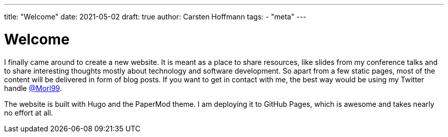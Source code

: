 ---
title: "Welcome"
date: 2021-05-02
draft: true
author: Carsten Hoffmann
tags:
    - "meta"
---

= Welcome

I finally came around to create a new website. It is meant as a place to share resources, like slides from my conference talks and to share interesting thoughts mostly about technology and software development. So apart from a few static pages, most of the content will be delivered in form of blog posts. If you want to get in contact with me, the best way would be using my Twitter handle https://twitter.com/morl99[@Morl99].

The website is built with Hugo and the PaperMod theme. I am deploying it to GitHub Pages, which is awesome and takes nearly no effort at all.
